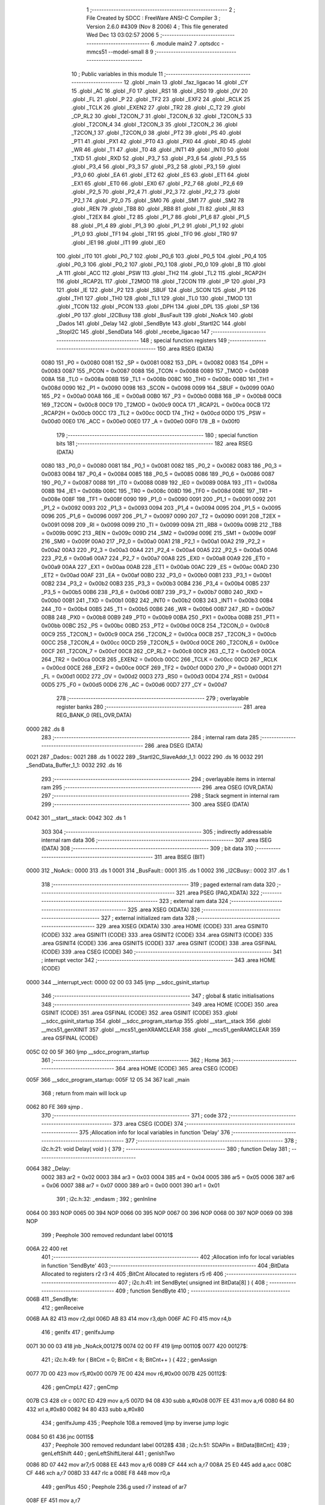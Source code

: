                               1 ;--------------------------------------------------------
                              2 ; File Created by SDCC : FreeWare ANSI-C Compiler
                              3 ; Version 2.6.0 #4309 (Nov  8 2006)
                              4 ; This file generated Wed Dec 13 03:02:57 2006
                              5 ;--------------------------------------------------------
                              6 	.module main2
                              7 	.optsdcc -mmcs51 --model-small
                              8 	
                              9 ;--------------------------------------------------------
                             10 ; Public variables in this module
                             11 ;--------------------------------------------------------
                             12 	.globl _main
                             13 	.globl _faz_ligacao
                             14 	.globl _CY
                             15 	.globl _AC
                             16 	.globl _F0
                             17 	.globl _RS1
                             18 	.globl _RS0
                             19 	.globl _OV
                             20 	.globl _FL
                             21 	.globl _P
                             22 	.globl _TF2
                             23 	.globl _EXF2
                             24 	.globl _RCLK
                             25 	.globl _TCLK
                             26 	.globl _EXEN2
                             27 	.globl _TR2
                             28 	.globl _C_T2
                             29 	.globl _CP_RL2
                             30 	.globl _T2CON_7
                             31 	.globl _T2CON_6
                             32 	.globl _T2CON_5
                             33 	.globl _T2CON_4
                             34 	.globl _T2CON_3
                             35 	.globl _T2CON_2
                             36 	.globl _T2CON_1
                             37 	.globl _T2CON_0
                             38 	.globl _PT2
                             39 	.globl _PS
                             40 	.globl _PT1
                             41 	.globl _PX1
                             42 	.globl _PT0
                             43 	.globl _PX0
                             44 	.globl _RD
                             45 	.globl _WR
                             46 	.globl _T1
                             47 	.globl _T0
                             48 	.globl _INT1
                             49 	.globl _INT0
                             50 	.globl _TXD
                             51 	.globl _RXD
                             52 	.globl _P3_7
                             53 	.globl _P3_6
                             54 	.globl _P3_5
                             55 	.globl _P3_4
                             56 	.globl _P3_3
                             57 	.globl _P3_2
                             58 	.globl _P3_1
                             59 	.globl _P3_0
                             60 	.globl _EA
                             61 	.globl _ET2
                             62 	.globl _ES
                             63 	.globl _ET1
                             64 	.globl _EX1
                             65 	.globl _ET0
                             66 	.globl _EX0
                             67 	.globl _P2_7
                             68 	.globl _P2_6
                             69 	.globl _P2_5
                             70 	.globl _P2_4
                             71 	.globl _P2_3
                             72 	.globl _P2_2
                             73 	.globl _P2_1
                             74 	.globl _P2_0
                             75 	.globl _SM0
                             76 	.globl _SM1
                             77 	.globl _SM2
                             78 	.globl _REN
                             79 	.globl _TB8
                             80 	.globl _RB8
                             81 	.globl _TI
                             82 	.globl _RI
                             83 	.globl _T2EX
                             84 	.globl _T2
                             85 	.globl _P1_7
                             86 	.globl _P1_6
                             87 	.globl _P1_5
                             88 	.globl _P1_4
                             89 	.globl _P1_3
                             90 	.globl _P1_2
                             91 	.globl _P1_1
                             92 	.globl _P1_0
                             93 	.globl _TF1
                             94 	.globl _TR1
                             95 	.globl _TF0
                             96 	.globl _TR0
                             97 	.globl _IE1
                             98 	.globl _IT1
                             99 	.globl _IE0
                            100 	.globl _IT0
                            101 	.globl _P0_7
                            102 	.globl _P0_6
                            103 	.globl _P0_5
                            104 	.globl _P0_4
                            105 	.globl _P0_3
                            106 	.globl _P0_2
                            107 	.globl _P0_1
                            108 	.globl _P0_0
                            109 	.globl _B
                            110 	.globl _A
                            111 	.globl _ACC
                            112 	.globl _PSW
                            113 	.globl _TH2
                            114 	.globl _TL2
                            115 	.globl _RCAP2H
                            116 	.globl _RCAP2L
                            117 	.globl _T2MOD
                            118 	.globl _T2CON
                            119 	.globl _IP
                            120 	.globl _P3
                            121 	.globl _IE
                            122 	.globl _P2
                            123 	.globl _SBUF
                            124 	.globl _SCON
                            125 	.globl _P1
                            126 	.globl _TH1
                            127 	.globl _TH0
                            128 	.globl _TL1
                            129 	.globl _TL0
                            130 	.globl _TMOD
                            131 	.globl _TCON
                            132 	.globl _PCON
                            133 	.globl _DPH
                            134 	.globl _DPL
                            135 	.globl _SP
                            136 	.globl _P0
                            137 	.globl _I2CBusy
                            138 	.globl _BusFault
                            139 	.globl _NoAck
                            140 	.globl _Dados
                            141 	.globl _Delay
                            142 	.globl _SendByte
                            143 	.globl _StartI2C
                            144 	.globl _StopI2C
                            145 	.globl _SendData
                            146 	.globl _recebe_ligacao
                            147 ;--------------------------------------------------------
                            148 ; special function registers
                            149 ;--------------------------------------------------------
                            150 	.area RSEG    (DATA)
                    0080    151 _P0	=	0x0080
                    0081    152 _SP	=	0x0081
                    0082    153 _DPL	=	0x0082
                    0083    154 _DPH	=	0x0083
                    0087    155 _PCON	=	0x0087
                    0088    156 _TCON	=	0x0088
                    0089    157 _TMOD	=	0x0089
                    008A    158 _TL0	=	0x008a
                    008B    159 _TL1	=	0x008b
                    008C    160 _TH0	=	0x008c
                    008D    161 _TH1	=	0x008d
                    0090    162 _P1	=	0x0090
                    0098    163 _SCON	=	0x0098
                    0099    164 _SBUF	=	0x0099
                    00A0    165 _P2	=	0x00a0
                    00A8    166 _IE	=	0x00a8
                    00B0    167 _P3	=	0x00b0
                    00B8    168 _IP	=	0x00b8
                    00C8    169 _T2CON	=	0x00c8
                    00C9    170 _T2MOD	=	0x00c9
                    00CA    171 _RCAP2L	=	0x00ca
                    00CB    172 _RCAP2H	=	0x00cb
                    00CC    173 _TL2	=	0x00cc
                    00CD    174 _TH2	=	0x00cd
                    00D0    175 _PSW	=	0x00d0
                    00E0    176 _ACC	=	0x00e0
                    00E0    177 _A	=	0x00e0
                    00F0    178 _B	=	0x00f0
                            179 ;--------------------------------------------------------
                            180 ; special function bits
                            181 ;--------------------------------------------------------
                            182 	.area RSEG    (DATA)
                    0080    183 _P0_0	=	0x0080
                    0081    184 _P0_1	=	0x0081
                    0082    185 _P0_2	=	0x0082
                    0083    186 _P0_3	=	0x0083
                    0084    187 _P0_4	=	0x0084
                    0085    188 _P0_5	=	0x0085
                    0086    189 _P0_6	=	0x0086
                    0087    190 _P0_7	=	0x0087
                    0088    191 _IT0	=	0x0088
                    0089    192 _IE0	=	0x0089
                    008A    193 _IT1	=	0x008a
                    008B    194 _IE1	=	0x008b
                    008C    195 _TR0	=	0x008c
                    008D    196 _TF0	=	0x008d
                    008E    197 _TR1	=	0x008e
                    008F    198 _TF1	=	0x008f
                    0090    199 _P1_0	=	0x0090
                    0091    200 _P1_1	=	0x0091
                    0092    201 _P1_2	=	0x0092
                    0093    202 _P1_3	=	0x0093
                    0094    203 _P1_4	=	0x0094
                    0095    204 _P1_5	=	0x0095
                    0096    205 _P1_6	=	0x0096
                    0097    206 _P1_7	=	0x0097
                    0090    207 _T2	=	0x0090
                    0091    208 _T2EX	=	0x0091
                    0098    209 _RI	=	0x0098
                    0099    210 _TI	=	0x0099
                    009A    211 _RB8	=	0x009a
                    009B    212 _TB8	=	0x009b
                    009C    213 _REN	=	0x009c
                    009D    214 _SM2	=	0x009d
                    009E    215 _SM1	=	0x009e
                    009F    216 _SM0	=	0x009f
                    00A0    217 _P2_0	=	0x00a0
                    00A1    218 _P2_1	=	0x00a1
                    00A2    219 _P2_2	=	0x00a2
                    00A3    220 _P2_3	=	0x00a3
                    00A4    221 _P2_4	=	0x00a4
                    00A5    222 _P2_5	=	0x00a5
                    00A6    223 _P2_6	=	0x00a6
                    00A7    224 _P2_7	=	0x00a7
                    00A8    225 _EX0	=	0x00a8
                    00A9    226 _ET0	=	0x00a9
                    00AA    227 _EX1	=	0x00aa
                    00AB    228 _ET1	=	0x00ab
                    00AC    229 _ES	=	0x00ac
                    00AD    230 _ET2	=	0x00ad
                    00AF    231 _EA	=	0x00af
                    00B0    232 _P3_0	=	0x00b0
                    00B1    233 _P3_1	=	0x00b1
                    00B2    234 _P3_2	=	0x00b2
                    00B3    235 _P3_3	=	0x00b3
                    00B4    236 _P3_4	=	0x00b4
                    00B5    237 _P3_5	=	0x00b5
                    00B6    238 _P3_6	=	0x00b6
                    00B7    239 _P3_7	=	0x00b7
                    00B0    240 _RXD	=	0x00b0
                    00B1    241 _TXD	=	0x00b1
                    00B2    242 _INT0	=	0x00b2
                    00B3    243 _INT1	=	0x00b3
                    00B4    244 _T0	=	0x00b4
                    00B5    245 _T1	=	0x00b5
                    00B6    246 _WR	=	0x00b6
                    00B7    247 _RD	=	0x00b7
                    00B8    248 _PX0	=	0x00b8
                    00B9    249 _PT0	=	0x00b9
                    00BA    250 _PX1	=	0x00ba
                    00BB    251 _PT1	=	0x00bb
                    00BC    252 _PS	=	0x00bc
                    00BD    253 _PT2	=	0x00bd
                    00C8    254 _T2CON_0	=	0x00c8
                    00C9    255 _T2CON_1	=	0x00c9
                    00CA    256 _T2CON_2	=	0x00ca
                    00CB    257 _T2CON_3	=	0x00cb
                    00CC    258 _T2CON_4	=	0x00cc
                    00CD    259 _T2CON_5	=	0x00cd
                    00CE    260 _T2CON_6	=	0x00ce
                    00CF    261 _T2CON_7	=	0x00cf
                    00C8    262 _CP_RL2	=	0x00c8
                    00C9    263 _C_T2	=	0x00c9
                    00CA    264 _TR2	=	0x00ca
                    00CB    265 _EXEN2	=	0x00cb
                    00CC    266 _TCLK	=	0x00cc
                    00CD    267 _RCLK	=	0x00cd
                    00CE    268 _EXF2	=	0x00ce
                    00CF    269 _TF2	=	0x00cf
                    00D0    270 _P	=	0x00d0
                    00D1    271 _FL	=	0x00d1
                    00D2    272 _OV	=	0x00d2
                    00D3    273 _RS0	=	0x00d3
                    00D4    274 _RS1	=	0x00d4
                    00D5    275 _F0	=	0x00d5
                    00D6    276 _AC	=	0x00d6
                    00D7    277 _CY	=	0x00d7
                            278 ;--------------------------------------------------------
                            279 ; overlayable register banks
                            280 ;--------------------------------------------------------
                            281 	.area REG_BANK_0	(REL,OVR,DATA)
   0000                     282 	.ds 8
                            283 ;--------------------------------------------------------
                            284 ; internal ram data
                            285 ;--------------------------------------------------------
                            286 	.area DSEG    (DATA)
   0021                     287 _Dados::
   0021                     288 	.ds 1
   0022                     289 _StartI2C_SlaveAddr_1_1:
   0022                     290 	.ds 16
   0032                     291 _SendData_Buffer_1_1:
   0032                     292 	.ds 16
                            293 ;--------------------------------------------------------
                            294 ; overlayable items in internal ram 
                            295 ;--------------------------------------------------------
                            296 	.area OSEG    (OVR,DATA)
                            297 ;--------------------------------------------------------
                            298 ; Stack segment in internal ram 
                            299 ;--------------------------------------------------------
                            300 	.area	SSEG	(DATA)
   0042                     301 __start__stack:
   0042                     302 	.ds	1
                            303 
                            304 ;--------------------------------------------------------
                            305 ; indirectly addressable internal ram data
                            306 ;--------------------------------------------------------
                            307 	.area ISEG    (DATA)
                            308 ;--------------------------------------------------------
                            309 ; bit data
                            310 ;--------------------------------------------------------
                            311 	.area BSEG    (BIT)
   0000                     312 _NoAck::
   0000                     313 	.ds 1
   0001                     314 _BusFault::
   0001                     315 	.ds 1
   0002                     316 _I2CBusy::
   0002                     317 	.ds 1
                            318 ;--------------------------------------------------------
                            319 ; paged external ram data
                            320 ;--------------------------------------------------------
                            321 	.area PSEG    (PAG,XDATA)
                            322 ;--------------------------------------------------------
                            323 ; external ram data
                            324 ;--------------------------------------------------------
                            325 	.area XSEG    (XDATA)
                            326 ;--------------------------------------------------------
                            327 ; external initialized ram data
                            328 ;--------------------------------------------------------
                            329 	.area XISEG   (XDATA)
                            330 	.area HOME    (CODE)
                            331 	.area GSINIT0 (CODE)
                            332 	.area GSINIT1 (CODE)
                            333 	.area GSINIT2 (CODE)
                            334 	.area GSINIT3 (CODE)
                            335 	.area GSINIT4 (CODE)
                            336 	.area GSINIT5 (CODE)
                            337 	.area GSINIT  (CODE)
                            338 	.area GSFINAL (CODE)
                            339 	.area CSEG    (CODE)
                            340 ;--------------------------------------------------------
                            341 ; interrupt vector 
                            342 ;--------------------------------------------------------
                            343 	.area HOME    (CODE)
   0000                     344 __interrupt_vect:
   0000 02 00 03            345 	ljmp	__sdcc_gsinit_startup
                            346 ;--------------------------------------------------------
                            347 ; global & static initialisations
                            348 ;--------------------------------------------------------
                            349 	.area HOME    (CODE)
                            350 	.area GSINIT  (CODE)
                            351 	.area GSFINAL (CODE)
                            352 	.area GSINIT  (CODE)
                            353 	.globl __sdcc_gsinit_startup
                            354 	.globl __sdcc_program_startup
                            355 	.globl __start__stack
                            356 	.globl __mcs51_genXINIT
                            357 	.globl __mcs51_genXRAMCLEAR
                            358 	.globl __mcs51_genRAMCLEAR
                            359 	.area GSFINAL (CODE)
   005C 02 00 5F            360 	ljmp	__sdcc_program_startup
                            361 ;--------------------------------------------------------
                            362 ; Home
                            363 ;--------------------------------------------------------
                            364 	.area HOME    (CODE)
                            365 	.area CSEG    (CODE)
   005F                     366 __sdcc_program_startup:
   005F 12 05 34            367 	lcall	_main
                            368 ;	return from main will lock up
   0062 80 FE               369 	sjmp .
                            370 ;--------------------------------------------------------
                            371 ; code
                            372 ;--------------------------------------------------------
                            373 	.area CSEG    (CODE)
                            374 ;------------------------------------------------------------
                            375 ;Allocation info for local variables in function 'Delay'
                            376 ;------------------------------------------------------------
                            377 ;------------------------------------------------------------
                            378 ;	i2c.h:21: void Delay( void ) {
                            379 ;	-----------------------------------------
                            380 ;	 function Delay
                            381 ;	-----------------------------------------
   0064                     382 _Delay:
                    0002    383 	ar2 = 0x02
                    0003    384 	ar3 = 0x03
                    0004    385 	ar4 = 0x04
                    0005    386 	ar5 = 0x05
                    0006    387 	ar6 = 0x06
                    0007    388 	ar7 = 0x07
                    0000    389 	ar0 = 0x00
                    0001    390 	ar1 = 0x01
                            391 ;	i2c.h:32: _endasm ;
                            392 ;	genInline
   0064 00                  393 	        NOP
   0065 00                  394 	        NOP
   0066 00                  395 	        NOP
   0067 00                  396 	        NOP
   0068 00                  397 	        NOP
   0069 00                  398 	        NOP
                            399 ;	Peephole 300	removed redundant label 00101$
   006A 22                  400 	ret
                            401 ;------------------------------------------------------------
                            402 ;Allocation info for local variables in function 'SendByte'
                            403 ;------------------------------------------------------------
                            404 ;BitData                   Allocated to registers r2 r3 r4 
                            405 ;BitCnt                    Allocated to registers r5 r6 
                            406 ;------------------------------------------------------------
                            407 ;	i2c.h:41: int SendByte( unsigned int BitData[8] ) {
                            408 ;	-----------------------------------------
                            409 ;	 function SendByte
                            410 ;	-----------------------------------------
   006B                     411 _SendByte:
                            412 ;	genReceive
   006B AA 82               413 	mov	r2,dpl
   006D AB 83               414 	mov	r3,dph
   006F AC F0               415 	mov	r4,b
                            416 ;	genIfx
                            417 ;	genIfxJump
   0071 30 00 03            418 	jnb	_NoAck,00127$
   0074 02 00 FF            419 	ljmp	00110$
   0077                     420 00127$:
                            421 ;	i2c.h:49: for ( BitCnt = 0; BitCnt < 8; BitCnt++ ) {
                            422 ;	genAssign
   0077 7D 00               423 	mov	r5,#0x00
   0079 7E 00               424 	mov	r6,#0x00
   007B                     425 00112$:
                            426 ;	genCmpLt
                            427 ;	genCmp
   007B C3                  428 	clr	c
   007C ED                  429 	mov	a,r5
   007D 94 08               430 	subb	a,#0x08
   007F EE                  431 	mov	a,r6
   0080 64 80               432 	xrl	a,#0x80
   0082 94 80               433 	subb	a,#0x80
                            434 ;	genIfxJump
                            435 ;	Peephole 108.a	removed ljmp by inverse jump logic
   0084 50 61               436 	jnc	00115$
                            437 ;	Peephole 300	removed redundant label 00128$
                            438 ;	i2c.h:51: SDAPin = BitData[BitCnt];
                            439 ;	genLeftShift
                            440 ;	genLeftShiftLiteral
                            441 ;	genlshTwo
   0086 8D 07               442 	mov	ar7,r5
   0088 EE                  443 	mov	a,r6
   0089 CF                  444 	xch	a,r7
   008A 25 E0               445 	add	a,acc
   008C CF                  446 	xch	a,r7
   008D 33                  447 	rlc	a
   008E F8                  448 	mov	r0,a
                            449 ;	genPlus
                            450 ;	Peephole 236.g	used r7 instead of ar7
   008F EF                  451 	mov	a,r7
                            452 ;	Peephole 236.a	used r2 instead of ar2
   0090 2A                  453 	add	a,r2
   0091 FF                  454 	mov	r7,a
                            455 ;	Peephole 236.g	used r0 instead of ar0
   0092 E8                  456 	mov	a,r0
                            457 ;	Peephole 236.b	used r3 instead of ar3
   0093 3B                  458 	addc	a,r3
   0094 F8                  459 	mov	r0,a
   0095 8C 01               460 	mov	ar1,r4
                            461 ;	genPointerGet
                            462 ;	genGenPointerGet
   0097 8F 82               463 	mov	dpl,r7
   0099 88 83               464 	mov	dph,r0
   009B 89 F0               465 	mov	b,r1
   009D 12 05 5E            466 	lcall	__gptrget
   00A0 FF                  467 	mov	r7,a
   00A1 A3                  468 	inc	dptr
   00A2 12 05 5E            469 	lcall	__gptrget
                            470 ;	genCast
   00A5 F8                  471 	mov	r0,a
                            472 ;	Peephole 135	removed redundant mov
   00A6 4F                  473 	orl	a,r7
   00A7 24 FF               474 	add	a,#0xff
   00A9 92 87               475 	mov	_P0_7,c
                            476 ;	i2c.h:52: SCLPin = 1; /* Seta o clock do barramento */
                            477 ;	genAssign
   00AB D2 86               478 	setb	_P0_6
                            479 ;	i2c.h:53: while ( SCLPin != 1 ); /* Espera SCLPin ficar alto */
   00AD                     480 00101$:
                            481 ;	genIfx
                            482 ;	genIfxJump
                            483 ;	Peephole 108.d	removed ljmp by inverse jump logic
   00AD 30 86 FD            484 	jnb	_P0_6,00101$
                            485 ;	Peephole 300	removed redundant label 00129$
                            486 ;	i2c.h:54: Delay();
                            487 ;	genCall
   00B0 C0 02               488 	push	ar2
   00B2 C0 03               489 	push	ar3
   00B4 C0 04               490 	push	ar4
   00B6 C0 05               491 	push	ar5
   00B8 C0 06               492 	push	ar6
   00BA 12 00 64            493 	lcall	_Delay
   00BD D0 06               494 	pop	ar6
   00BF D0 05               495 	pop	ar5
   00C1 D0 04               496 	pop	ar4
   00C3 D0 03               497 	pop	ar3
   00C5 D0 02               498 	pop	ar2
                            499 ;	i2c.h:55: SCLPin = 0; /* Reseta o clock do barramento */
                            500 ;	genAssign
   00C7 C2 86               501 	clr	_P0_6
                            502 ;	i2c.h:56: Delay();
                            503 ;	genCall
   00C9 C0 02               504 	push	ar2
   00CB C0 03               505 	push	ar3
   00CD C0 04               506 	push	ar4
   00CF C0 05               507 	push	ar5
   00D1 C0 06               508 	push	ar6
   00D3 12 00 64            509 	lcall	_Delay
   00D6 D0 06               510 	pop	ar6
   00D8 D0 05               511 	pop	ar5
   00DA D0 04               512 	pop	ar4
   00DC D0 03               513 	pop	ar3
   00DE D0 02               514 	pop	ar2
                            515 ;	i2c.h:49: for ( BitCnt = 0; BitCnt < 8; BitCnt++ ) {
                            516 ;	genPlus
                            517 ;     genPlusIncr
   00E0 0D                  518 	inc	r5
                            519 ;	Peephole 112.b	changed ljmp to sjmp
                            520 ;	Peephole 243	avoided branch to sjmp
   00E1 BD 00 97            521 	cjne	r5,#0x00,00112$
   00E4 0E                  522 	inc	r6
                            523 ;	Peephole 300	removed redundant label 00130$
   00E5 80 94               524 	sjmp	00112$
   00E7                     525 00115$:
                            526 ;	i2c.h:62: SDAPin = 1;
                            527 ;	genAssign
   00E7 D2 87               528 	setb	_P0_7
                            529 ;	i2c.h:64: SCLPin = 1; /* Seta o clock do barramento */		
                            530 ;	genAssign
   00E9 D2 86               531 	setb	_P0_6
                            532 ;	i2c.h:65: while ( SCLPin != 1 ); /* Espera SCLPin ficar alto */
   00EB                     533 00104$:
                            534 ;	genIfx
                            535 ;	genIfxJump
                            536 ;	Peephole 108.d	removed ljmp by inverse jump logic
   00EB 30 86 FD            537 	jnb	_P0_6,00104$
                            538 ;	Peephole 300	removed redundant label 00131$
                            539 ;	i2c.h:67: Delay();
                            540 ;	genCall
   00EE 12 00 64            541 	lcall	_Delay
                            542 ;	genIfx
                            543 ;	genIfxJump
                            544 ;	Peephole 108.d	removed ljmp by inverse jump logic
   00F1 30 87 02            545 	jnb	_P0_7,00108$
                            546 ;	Peephole 300	removed redundant label 00132$
                            547 ;	i2c.h:71: NoAck = 1;
                            548 ;	genAssign
   00F4 D2 00               549 	setb	_NoAck
   00F6                     550 00108$:
                            551 ;	i2c.h:74: SCLPin = 0; 
                            552 ;	genAssign
   00F6 C2 86               553 	clr	_P0_6
                            554 ;	i2c.h:75: Delay();
                            555 ;	genCall
   00F8 12 00 64            556 	lcall	_Delay
                            557 ;	i2c.h:77: return 0; /* Caso a transmissao tenha ocorrido corretamente */
                            558 ;	genRet
                            559 ;	Peephole 182.b	used 16 bit load of dptr
   00FB 90 00 00            560 	mov	dptr,#0x0000
                            561 ;	Peephole 112.b	changed ljmp to sjmp
                            562 ;	Peephole 251.b	replaced sjmp to ret with ret
   00FE 22                  563 	ret
   00FF                     564 00110$:
                            565 ;	i2c.h:80: StopI2C();
                            566 ;	genCall
   00FF 12 01 58            567 	lcall	_StopI2C
                            568 ;	i2c.h:81: return 1; /* Caso a transmissao tenha falhado */
                            569 ;	genRet
                            570 ;	Peephole 182.b	used 16 bit load of dptr
   0102 90 00 01            571 	mov	dptr,#0x0001
                            572 ;	Peephole 300	removed redundant label 00116$
   0105 22                  573 	ret
                            574 ;------------------------------------------------------------
                            575 ;Allocation info for local variables in function 'StartI2C'
                            576 ;------------------------------------------------------------
                            577 ;SlaveAddr                 Allocated with name '_StartI2C_SlaveAddr_1_1'
                            578 ;------------------------------------------------------------
                            579 ;	i2c.h:88: void StartI2C( void ) {
                            580 ;	-----------------------------------------
                            581 ;	 function StartI2C
                            582 ;	-----------------------------------------
   0106                     583 _StartI2C:
                            584 ;	i2c.h:90: unsigned int SlaveAddr[8] = { 0, 1, 0, 0, 1, 0, 0, 0 }; 
                            585 ;	genPointerSet
                            586 ;	genNearPointerSet
                            587 ;	genDataPointerSet
   0106 75 22 00            588 	mov	_StartI2C_SlaveAddr_1_1,#0x00
   0109 75 23 00            589 	mov	(_StartI2C_SlaveAddr_1_1 + 1),#0x00
                            590 ;	genPointerSet
                            591 ;	genNearPointerSet
                            592 ;	genDataPointerSet
   010C 75 24 01            593 	mov	(_StartI2C_SlaveAddr_1_1 + 0x0002),#0x01
   010F 75 25 00            594 	mov	((_StartI2C_SlaveAddr_1_1 + 0x0002) + 1),#0x00
                            595 ;	genPointerSet
                            596 ;	genNearPointerSet
                            597 ;	genDataPointerSet
   0112 75 26 00            598 	mov	(_StartI2C_SlaveAddr_1_1 + 0x0004),#0x00
   0115 75 27 00            599 	mov	((_StartI2C_SlaveAddr_1_1 + 0x0004) + 1),#0x00
                            600 ;	genPointerSet
                            601 ;	genNearPointerSet
                            602 ;	genDataPointerSet
   0118 75 28 00            603 	mov	(_StartI2C_SlaveAddr_1_1 + 0x0006),#0x00
   011B 75 29 00            604 	mov	((_StartI2C_SlaveAddr_1_1 + 0x0006) + 1),#0x00
                            605 ;	genPointerSet
                            606 ;	genNearPointerSet
                            607 ;	genDataPointerSet
   011E 75 2A 01            608 	mov	(_StartI2C_SlaveAddr_1_1 + 0x0008),#0x01
   0121 75 2B 00            609 	mov	((_StartI2C_SlaveAddr_1_1 + 0x0008) + 1),#0x00
                            610 ;	genPointerSet
                            611 ;	genNearPointerSet
                            612 ;	genDataPointerSet
   0124 75 2C 00            613 	mov	(_StartI2C_SlaveAddr_1_1 + 0x000a),#0x00
   0127 75 2D 00            614 	mov	((_StartI2C_SlaveAddr_1_1 + 0x000a) + 1),#0x00
                            615 ;	genPointerSet
                            616 ;	genNearPointerSet
                            617 ;	genDataPointerSet
   012A 75 2E 00            618 	mov	(_StartI2C_SlaveAddr_1_1 + 0x000c),#0x00
   012D 75 2F 00            619 	mov	((_StartI2C_SlaveAddr_1_1 + 0x000c) + 1),#0x00
                            620 ;	genPointerSet
                            621 ;	genNearPointerSet
                            622 ;	genDataPointerSet
   0130 75 30 00            623 	mov	(_StartI2C_SlaveAddr_1_1 + 0x000e),#0x00
   0133 75 31 00            624 	mov	((_StartI2C_SlaveAddr_1_1 + 0x000e) + 1),#0x00
                            625 ;	i2c.h:92: I2CBusy = 1; /* Indica que uma transmissao sera feita */
                            626 ;	genAssign
   0136 D2 02               627 	setb	_I2CBusy
                            628 ;	i2c.h:93: NoAck = 0; /* Apaga as flags de erro */
                            629 ;	genAssign
   0138 C2 00               630 	clr	_NoAck
                            631 ;	i2c.h:94: BusFault = 0; 
                            632 ;	genAssign
   013A C2 01               633 	clr	_BusFault
                            634 ;	genIfx
                            635 ;	genIfxJump
                            636 ;	Peephole 108.d	removed ljmp by inverse jump logic
   013C 30 86 16            637 	jnb	_P0_6,00102$
                            638 ;	Peephole 300	removed redundant label 00109$
                            639 ;	genIfx
                            640 ;	genIfxJump
                            641 ;	Peephole 108.d	removed ljmp by inverse jump logic
                            642 ;	i2c.h:98: SDAPin = 0; /* Inicia o I2C Start */
                            643 ;	genAssign
                            644 ;	Peephole 250.a	using atomic test and clear
   013F 10 87 02            645 	jbc	_P0_7,00110$
   0142 80 11               646 	sjmp	00102$
   0144                     647 00110$:
                            648 ;	i2c.h:99: Delay();
                            649 ;	genCall
   0144 12 00 64            650 	lcall	_Delay
                            651 ;	i2c.h:100: SCLPin = 0;
                            652 ;	genAssign
   0147 C2 86               653 	clr	_P0_6
                            654 ;	i2c.h:101: Delay(); /* Termina o I2C Start */
                            655 ;	genCall
   0149 12 00 64            656 	lcall	_Delay
                            657 ;	i2c.h:102: SendByte( SlaveAddr ); /* Envia o endereco do Slave */
                            658 ;	genCall
                            659 ;	Peephole 182.a	used 16 bit load of DPTR
   014C 90 00 22            660 	mov	dptr,#_StartI2C_SlaveAddr_1_1
   014F 75 F0 40            661 	mov	b,#0x40
                            662 ;	Peephole 112.b	changed ljmp to sjmp
                            663 ;	Peephole 251.b	replaced sjmp to ret with ret
                            664 ;	Peephole 253.a	replaced lcall/ret with ljmp
   0152 02 00 6B            665 	ljmp	_SendByte
   0155                     666 00102$:
                            667 ;	i2c.h:107: BusFault = 1;
                            668 ;	genAssign
   0155 D2 01               669 	setb	_BusFault
                            670 ;	Peephole 300	removed redundant label 00105$
   0157 22                  671 	ret
                            672 ;------------------------------------------------------------
                            673 ;Allocation info for local variables in function 'StopI2C'
                            674 ;------------------------------------------------------------
                            675 ;------------------------------------------------------------
                            676 ;	i2c.h:114: void StopI2C( void ) {
                            677 ;	-----------------------------------------
                            678 ;	 function StopI2C
                            679 ;	-----------------------------------------
   0158                     680 _StopI2C:
                            681 ;	i2c.h:116: SDAPin = 0; /* Prepara o barramento pra receber o Stop */
                            682 ;	genAssign
   0158 C2 87               683 	clr	_P0_7
                            684 ;	i2c.h:117: SCLPin = 1; /* Seta o clock para o Stop  */
                            685 ;	genAssign
   015A D2 86               686 	setb	_P0_6
                            687 ;	i2c.h:118: while ( SCLPin != 1 ); /* Espera SCLPin ficar alto */
   015C                     688 00101$:
                            689 ;	genIfx
                            690 ;	genIfxJump
                            691 ;	Peephole 108.d	removed ljmp by inverse jump logic
   015C 30 86 FD            692 	jnb	_P0_6,00101$
                            693 ;	Peephole 300	removed redundant label 00108$
                            694 ;	i2c.h:119: Delay();
                            695 ;	genCall
   015F 12 00 64            696 	lcall	_Delay
                            697 ;	i2c.h:120: SDAPin = 1; /* Envia o Stop */
                            698 ;	genAssign
   0162 D2 87               699 	setb	_P0_7
                            700 ;	i2c.h:121: Delay();
                            701 ;	genCall
   0164 12 00 64            702 	lcall	_Delay
                            703 ;	i2c.h:122: I2CBusy = 0; /* Reseta o Flag de barramento ocupado*/
                            704 ;	genAssign
   0167 C2 02               705 	clr	_I2CBusy
                            706 ;	Peephole 300	removed redundant label 00104$
   0169 22                  707 	ret
                            708 ;------------------------------------------------------------
                            709 ;Allocation info for local variables in function 'SendData'
                            710 ;------------------------------------------------------------
                            711 ;Tom                       Allocated to registers r2 r3 
                            712 ;Buffer                    Allocated with name '_SendData_Buffer_1_1'
                            713 ;DelayCnt                  Allocated to registers r2 r3 
                            714 ;------------------------------------------------------------
                            715 ;	i2c.h:129: void SendData ( int Tom ) {
                            716 ;	-----------------------------------------
                            717 ;	 function SendData
                            718 ;	-----------------------------------------
   016A                     719 _SendData:
                            720 ;	genReceive
   016A AA 82               721 	mov	r2,dpl
   016C AB 83               722 	mov	r3,dph
                            723 ;	i2c.h:134: StartI2C();
                            724 ;	genCall
   016E C0 02               725 	push	ar2
   0170 C0 03               726 	push	ar3
   0172 12 01 06            727 	lcall	_StartI2C
   0175 D0 03               728 	pop	ar3
   0177 D0 02               729 	pop	ar2
                            730 ;	i2c.h:138: Buffer[0] = 0;
                            731 ;	genPointerSet
                            732 ;	genNearPointerSet
                            733 ;	genDataPointerSet
   0179 75 32 00            734 	mov	_SendData_Buffer_1_1,#0x00
   017C 75 33 00            735 	mov	(_SendData_Buffer_1_1 + 1),#0x00
                            736 ;	i2c.h:139: Buffer[1] = 0;
                            737 ;	genPointerSet
                            738 ;	genNearPointerSet
                            739 ;	genDataPointerSet
   017F 75 34 00            740 	mov	(_SendData_Buffer_1_1 + 0x0002),#0x00
   0182 75 35 00            741 	mov	((_SendData_Buffer_1_1 + 0x0002) + 1),#0x00
                            742 ;	i2c.h:140: Buffer[2] = 0;
                            743 ;	genPointerSet
                            744 ;	genNearPointerSet
                            745 ;	genDataPointerSet
   0185 75 36 00            746 	mov	(_SendData_Buffer_1_1 + 0x0004),#0x00
   0188 75 37 00            747 	mov	((_SendData_Buffer_1_1 + 0x0004) + 1),#0x00
                            748 ;	i2c.h:141: Buffer[3] = 1;
                            749 ;	genPointerSet
                            750 ;	genNearPointerSet
                            751 ;	genDataPointerSet
   018B 75 38 01            752 	mov	(_SendData_Buffer_1_1 + 0x0006),#0x01
   018E 75 39 00            753 	mov	((_SendData_Buffer_1_1 + 0x0006) + 1),#0x00
                            754 ;	i2c.h:143: switch( Tom ) {
                            755 ;	genCmpLt
                            756 ;	genCmp
   0191 EB                  757 	mov	a,r3
                            758 ;	genIfxJump
   0192 30 E7 03            759 	jnb	acc.7,00122$
   0195 02 02 D6            760 	ljmp	00111$
   0198                     761 00122$:
                            762 ;	genCmpGt
                            763 ;	genCmp
   0198 C3                  764 	clr	c
   0199 74 09               765 	mov	a,#0x09
   019B 9A                  766 	subb	a,r2
                            767 ;	Peephole 159	avoided xrl during execution
   019C 74 80               768 	mov	a,#(0x00 ^ 0x80)
   019E 8B F0               769 	mov	b,r3
   01A0 63 F0 80            770 	xrl	b,#0x80
   01A3 95 F0               771 	subb	a,b
                            772 ;	genIfxJump
   01A5 50 03               773 	jnc	00123$
   01A7 02 02 D6            774 	ljmp	00111$
   01AA                     775 00123$:
                            776 ;	genJumpTab
   01AA EA                  777 	mov	a,r2
                            778 ;	Peephole 254	optimized left shift
   01AB 2A                  779 	add	a,r2
   01AC 2A                  780 	add	a,r2
   01AD 90 01 B1            781 	mov	dptr,#00124$
   01B0 73                  782 	jmp	@a+dptr
   01B1                     783 00124$:
   01B1 02 01 CF            784 	ljmp	00101$
   01B4 02 01 EA            785 	ljmp	00102$
   01B7 02 02 05            786 	ljmp	00103$
   01BA 02 02 20            787 	ljmp	00104$
   01BD 02 02 3B            788 	ljmp	00105$
   01C0 02 02 56            789 	ljmp	00106$
   01C3 02 02 70            790 	ljmp	00107$
   01C6 02 02 8A            791 	ljmp	00108$
   01C9 02 02 A4            792 	ljmp	00109$
   01CC 02 02 BE            793 	ljmp	00110$
                            794 ;	i2c.h:144: case 0: Buffer[4] = 0; Buffer[5] = 0; Buffer[6] = 0; Buffer[7] = 0; break;
   01CF                     795 00101$:
                            796 ;	genPointerSet
                            797 ;	genNearPointerSet
                            798 ;	genDataPointerSet
   01CF 75 3A 00            799 	mov	(_SendData_Buffer_1_1 + 0x0008),#0x00
   01D2 75 3B 00            800 	mov	((_SendData_Buffer_1_1 + 0x0008) + 1),#0x00
                            801 ;	genPointerSet
                            802 ;	genNearPointerSet
                            803 ;	genDataPointerSet
   01D5 75 3C 00            804 	mov	(_SendData_Buffer_1_1 + 0x000a),#0x00
   01D8 75 3D 00            805 	mov	((_SendData_Buffer_1_1 + 0x000a) + 1),#0x00
                            806 ;	genPointerSet
                            807 ;	genNearPointerSet
                            808 ;	genDataPointerSet
   01DB 75 3E 00            809 	mov	(_SendData_Buffer_1_1 + 0x000c),#0x00
   01DE 75 3F 00            810 	mov	((_SendData_Buffer_1_1 + 0x000c) + 1),#0x00
                            811 ;	genPointerSet
                            812 ;	genNearPointerSet
                            813 ;	genDataPointerSet
   01E1 75 40 00            814 	mov	(_SendData_Buffer_1_1 + 0x000e),#0x00
   01E4 75 41 00            815 	mov	((_SendData_Buffer_1_1 + 0x000e) + 1),#0x00
   01E7 02 02 D6            816 	ljmp	00111$
                            817 ;	i2c.h:145: case 1: Buffer[4] = 0; Buffer[5] = 0; Buffer[6] = 0; Buffer[7] = 1; break;
   01EA                     818 00102$:
                            819 ;	genPointerSet
                            820 ;	genNearPointerSet
                            821 ;	genDataPointerSet
   01EA 75 3A 00            822 	mov	(_SendData_Buffer_1_1 + 0x0008),#0x00
   01ED 75 3B 00            823 	mov	((_SendData_Buffer_1_1 + 0x0008) + 1),#0x00
                            824 ;	genPointerSet
                            825 ;	genNearPointerSet
                            826 ;	genDataPointerSet
   01F0 75 3C 00            827 	mov	(_SendData_Buffer_1_1 + 0x000a),#0x00
   01F3 75 3D 00            828 	mov	((_SendData_Buffer_1_1 + 0x000a) + 1),#0x00
                            829 ;	genPointerSet
                            830 ;	genNearPointerSet
                            831 ;	genDataPointerSet
   01F6 75 3E 00            832 	mov	(_SendData_Buffer_1_1 + 0x000c),#0x00
   01F9 75 3F 00            833 	mov	((_SendData_Buffer_1_1 + 0x000c) + 1),#0x00
                            834 ;	genPointerSet
                            835 ;	genNearPointerSet
                            836 ;	genDataPointerSet
   01FC 75 40 01            837 	mov	(_SendData_Buffer_1_1 + 0x000e),#0x01
   01FF 75 41 00            838 	mov	((_SendData_Buffer_1_1 + 0x000e) + 1),#0x00
   0202 02 02 D6            839 	ljmp	00111$
                            840 ;	i2c.h:146: case 2: Buffer[4] = 0; Buffer[5] = 0; Buffer[6] = 1; Buffer[7] = 0; break;
   0205                     841 00103$:
                            842 ;	genPointerSet
                            843 ;	genNearPointerSet
                            844 ;	genDataPointerSet
   0205 75 3A 00            845 	mov	(_SendData_Buffer_1_1 + 0x0008),#0x00
   0208 75 3B 00            846 	mov	((_SendData_Buffer_1_1 + 0x0008) + 1),#0x00
                            847 ;	genPointerSet
                            848 ;	genNearPointerSet
                            849 ;	genDataPointerSet
   020B 75 3C 00            850 	mov	(_SendData_Buffer_1_1 + 0x000a),#0x00
   020E 75 3D 00            851 	mov	((_SendData_Buffer_1_1 + 0x000a) + 1),#0x00
                            852 ;	genPointerSet
                            853 ;	genNearPointerSet
                            854 ;	genDataPointerSet
   0211 75 3E 01            855 	mov	(_SendData_Buffer_1_1 + 0x000c),#0x01
   0214 75 3F 00            856 	mov	((_SendData_Buffer_1_1 + 0x000c) + 1),#0x00
                            857 ;	genPointerSet
                            858 ;	genNearPointerSet
                            859 ;	genDataPointerSet
   0217 75 40 00            860 	mov	(_SendData_Buffer_1_1 + 0x000e),#0x00
   021A 75 41 00            861 	mov	((_SendData_Buffer_1_1 + 0x000e) + 1),#0x00
   021D 02 02 D6            862 	ljmp	00111$
                            863 ;	i2c.h:147: case 3: Buffer[4] = 0; Buffer[5] = 0; Buffer[6] = 1; Buffer[7] = 1; break;
   0220                     864 00104$:
                            865 ;	genPointerSet
                            866 ;	genNearPointerSet
                            867 ;	genDataPointerSet
   0220 75 3A 00            868 	mov	(_SendData_Buffer_1_1 + 0x0008),#0x00
   0223 75 3B 00            869 	mov	((_SendData_Buffer_1_1 + 0x0008) + 1),#0x00
                            870 ;	genPointerSet
                            871 ;	genNearPointerSet
                            872 ;	genDataPointerSet
   0226 75 3C 00            873 	mov	(_SendData_Buffer_1_1 + 0x000a),#0x00
   0229 75 3D 00            874 	mov	((_SendData_Buffer_1_1 + 0x000a) + 1),#0x00
                            875 ;	genPointerSet
                            876 ;	genNearPointerSet
                            877 ;	genDataPointerSet
   022C 75 3E 01            878 	mov	(_SendData_Buffer_1_1 + 0x000c),#0x01
   022F 75 3F 00            879 	mov	((_SendData_Buffer_1_1 + 0x000c) + 1),#0x00
                            880 ;	genPointerSet
                            881 ;	genNearPointerSet
                            882 ;	genDataPointerSet
   0232 75 40 01            883 	mov	(_SendData_Buffer_1_1 + 0x000e),#0x01
   0235 75 41 00            884 	mov	((_SendData_Buffer_1_1 + 0x000e) + 1),#0x00
   0238 02 02 D6            885 	ljmp	00111$
                            886 ;	i2c.h:148: case 4: Buffer[4] = 0; Buffer[5] = 1; Buffer[6] = 0; Buffer[7] = 0; break;
   023B                     887 00105$:
                            888 ;	genPointerSet
                            889 ;	genNearPointerSet
                            890 ;	genDataPointerSet
   023B 75 3A 00            891 	mov	(_SendData_Buffer_1_1 + 0x0008),#0x00
   023E 75 3B 00            892 	mov	((_SendData_Buffer_1_1 + 0x0008) + 1),#0x00
                            893 ;	genPointerSet
                            894 ;	genNearPointerSet
                            895 ;	genDataPointerSet
   0241 75 3C 01            896 	mov	(_SendData_Buffer_1_1 + 0x000a),#0x01
   0244 75 3D 00            897 	mov	((_SendData_Buffer_1_1 + 0x000a) + 1),#0x00
                            898 ;	genPointerSet
                            899 ;	genNearPointerSet
                            900 ;	genDataPointerSet
   0247 75 3E 00            901 	mov	(_SendData_Buffer_1_1 + 0x000c),#0x00
   024A 75 3F 00            902 	mov	((_SendData_Buffer_1_1 + 0x000c) + 1),#0x00
                            903 ;	genPointerSet
                            904 ;	genNearPointerSet
                            905 ;	genDataPointerSet
   024D 75 40 00            906 	mov	(_SendData_Buffer_1_1 + 0x000e),#0x00
   0250 75 41 00            907 	mov	((_SendData_Buffer_1_1 + 0x000e) + 1),#0x00
   0253 02 02 D6            908 	ljmp	00111$
                            909 ;	i2c.h:149: case 5: Buffer[4] = 0; Buffer[5] = 1; Buffer[6] = 0; Buffer[7] = 1; break;
   0256                     910 00106$:
                            911 ;	genPointerSet
                            912 ;	genNearPointerSet
                            913 ;	genDataPointerSet
   0256 75 3A 00            914 	mov	(_SendData_Buffer_1_1 + 0x0008),#0x00
   0259 75 3B 00            915 	mov	((_SendData_Buffer_1_1 + 0x0008) + 1),#0x00
                            916 ;	genPointerSet
                            917 ;	genNearPointerSet
                            918 ;	genDataPointerSet
   025C 75 3C 01            919 	mov	(_SendData_Buffer_1_1 + 0x000a),#0x01
   025F 75 3D 00            920 	mov	((_SendData_Buffer_1_1 + 0x000a) + 1),#0x00
                            921 ;	genPointerSet
                            922 ;	genNearPointerSet
                            923 ;	genDataPointerSet
   0262 75 3E 00            924 	mov	(_SendData_Buffer_1_1 + 0x000c),#0x00
   0265 75 3F 00            925 	mov	((_SendData_Buffer_1_1 + 0x000c) + 1),#0x00
                            926 ;	genPointerSet
                            927 ;	genNearPointerSet
                            928 ;	genDataPointerSet
   0268 75 40 01            929 	mov	(_SendData_Buffer_1_1 + 0x000e),#0x01
   026B 75 41 00            930 	mov	((_SendData_Buffer_1_1 + 0x000e) + 1),#0x00
                            931 ;	i2c.h:150: case 6: Buffer[4] = 0; Buffer[5] = 1; Buffer[6] = 1; Buffer[7] = 0; break;
                            932 ;	Peephole 112.b	changed ljmp to sjmp
   026E 80 66               933 	sjmp	00111$
   0270                     934 00107$:
                            935 ;	genPointerSet
                            936 ;	genNearPointerSet
                            937 ;	genDataPointerSet
   0270 75 3A 00            938 	mov	(_SendData_Buffer_1_1 + 0x0008),#0x00
   0273 75 3B 00            939 	mov	((_SendData_Buffer_1_1 + 0x0008) + 1),#0x00
                            940 ;	genPointerSet
                            941 ;	genNearPointerSet
                            942 ;	genDataPointerSet
   0276 75 3C 01            943 	mov	(_SendData_Buffer_1_1 + 0x000a),#0x01
   0279 75 3D 00            944 	mov	((_SendData_Buffer_1_1 + 0x000a) + 1),#0x00
                            945 ;	genPointerSet
                            946 ;	genNearPointerSet
                            947 ;	genDataPointerSet
   027C 75 3E 01            948 	mov	(_SendData_Buffer_1_1 + 0x000c),#0x01
   027F 75 3F 00            949 	mov	((_SendData_Buffer_1_1 + 0x000c) + 1),#0x00
                            950 ;	genPointerSet
                            951 ;	genNearPointerSet
                            952 ;	genDataPointerSet
   0282 75 40 00            953 	mov	(_SendData_Buffer_1_1 + 0x000e),#0x00
   0285 75 41 00            954 	mov	((_SendData_Buffer_1_1 + 0x000e) + 1),#0x00
                            955 ;	i2c.h:151: case 7: Buffer[4] = 0; Buffer[5] = 1; Buffer[6] = 1; Buffer[7] = 1; break;
                            956 ;	Peephole 112.b	changed ljmp to sjmp
   0288 80 4C               957 	sjmp	00111$
   028A                     958 00108$:
                            959 ;	genPointerSet
                            960 ;	genNearPointerSet
                            961 ;	genDataPointerSet
   028A 75 3A 00            962 	mov	(_SendData_Buffer_1_1 + 0x0008),#0x00
   028D 75 3B 00            963 	mov	((_SendData_Buffer_1_1 + 0x0008) + 1),#0x00
                            964 ;	genPointerSet
                            965 ;	genNearPointerSet
                            966 ;	genDataPointerSet
   0290 75 3C 01            967 	mov	(_SendData_Buffer_1_1 + 0x000a),#0x01
   0293 75 3D 00            968 	mov	((_SendData_Buffer_1_1 + 0x000a) + 1),#0x00
                            969 ;	genPointerSet
                            970 ;	genNearPointerSet
                            971 ;	genDataPointerSet
   0296 75 3E 01            972 	mov	(_SendData_Buffer_1_1 + 0x000c),#0x01
   0299 75 3F 00            973 	mov	((_SendData_Buffer_1_1 + 0x000c) + 1),#0x00
                            974 ;	genPointerSet
                            975 ;	genNearPointerSet
                            976 ;	genDataPointerSet
   029C 75 40 01            977 	mov	(_SendData_Buffer_1_1 + 0x000e),#0x01
   029F 75 41 00            978 	mov	((_SendData_Buffer_1_1 + 0x000e) + 1),#0x00
                            979 ;	i2c.h:152: case 8: Buffer[4] = 1; Buffer[5] = 0; Buffer[6] = 0; Buffer[7] = 0; break;
                            980 ;	Peephole 112.b	changed ljmp to sjmp
   02A2 80 32               981 	sjmp	00111$
   02A4                     982 00109$:
                            983 ;	genPointerSet
                            984 ;	genNearPointerSet
                            985 ;	genDataPointerSet
   02A4 75 3A 01            986 	mov	(_SendData_Buffer_1_1 + 0x0008),#0x01
   02A7 75 3B 00            987 	mov	((_SendData_Buffer_1_1 + 0x0008) + 1),#0x00
                            988 ;	genPointerSet
                            989 ;	genNearPointerSet
                            990 ;	genDataPointerSet
   02AA 75 3C 00            991 	mov	(_SendData_Buffer_1_1 + 0x000a),#0x00
   02AD 75 3D 00            992 	mov	((_SendData_Buffer_1_1 + 0x000a) + 1),#0x00
                            993 ;	genPointerSet
                            994 ;	genNearPointerSet
                            995 ;	genDataPointerSet
   02B0 75 3E 00            996 	mov	(_SendData_Buffer_1_1 + 0x000c),#0x00
   02B3 75 3F 00            997 	mov	((_SendData_Buffer_1_1 + 0x000c) + 1),#0x00
                            998 ;	genPointerSet
                            999 ;	genNearPointerSet
                           1000 ;	genDataPointerSet
   02B6 75 40 00           1001 	mov	(_SendData_Buffer_1_1 + 0x000e),#0x00
   02B9 75 41 00           1002 	mov	((_SendData_Buffer_1_1 + 0x000e) + 1),#0x00
                           1003 ;	i2c.h:153: case 9: Buffer[4] = 0; Buffer[5] = 0; Buffer[6] = 0; Buffer[7] = 1; break;
                           1004 ;	Peephole 112.b	changed ljmp to sjmp
   02BC 80 18              1005 	sjmp	00111$
   02BE                    1006 00110$:
                           1007 ;	genPointerSet
                           1008 ;	genNearPointerSet
                           1009 ;	genDataPointerSet
   02BE 75 3A 00           1010 	mov	(_SendData_Buffer_1_1 + 0x0008),#0x00
   02C1 75 3B 00           1011 	mov	((_SendData_Buffer_1_1 + 0x0008) + 1),#0x00
                           1012 ;	genPointerSet
                           1013 ;	genNearPointerSet
                           1014 ;	genDataPointerSet
   02C4 75 3C 00           1015 	mov	(_SendData_Buffer_1_1 + 0x000a),#0x00
   02C7 75 3D 00           1016 	mov	((_SendData_Buffer_1_1 + 0x000a) + 1),#0x00
                           1017 ;	genPointerSet
                           1018 ;	genNearPointerSet
                           1019 ;	genDataPointerSet
   02CA 75 3E 00           1020 	mov	(_SendData_Buffer_1_1 + 0x000c),#0x00
   02CD 75 3F 00           1021 	mov	((_SendData_Buffer_1_1 + 0x000c) + 1),#0x00
                           1022 ;	genPointerSet
                           1023 ;	genNearPointerSet
                           1024 ;	genDataPointerSet
   02D0 75 40 01           1025 	mov	(_SendData_Buffer_1_1 + 0x000e),#0x01
   02D3 75 41 00           1026 	mov	((_SendData_Buffer_1_1 + 0x000e) + 1),#0x00
                           1027 ;	i2c.h:154: }
   02D6                    1028 00111$:
                           1029 ;	i2c.h:156: SendByte( Buffer );
                           1030 ;	genCall
                           1031 ;	Peephole 182.a	used 16 bit load of DPTR
   02D6 90 00 32           1032 	mov	dptr,#_SendData_Buffer_1_1
   02D9 75 F0 40           1033 	mov	b,#0x40
   02DC 12 00 6B           1034 	lcall	_SendByte
                           1035 ;	i2c.h:158: StopI2C();
                           1036 ;	genCall
   02DF 12 01 58           1037 	lcall	_StopI2C
                           1038 ;	i2c.h:161: for ( DelayCnt = 0; DelayCnt < 50000; DelayCnt++ ) {
                           1039 ;	genAssign
   02E2 7A 50              1040 	mov	r2,#0x50
   02E4 7B C3              1041 	mov	r3,#0xC3
   02E6                    1042 00114$:
                           1043 ;	i2c.h:162: Delay();
                           1044 ;	genCall
   02E6 C0 02              1045 	push	ar2
   02E8 C0 03              1046 	push	ar3
   02EA 12 00 64           1047 	lcall	_Delay
   02ED D0 03              1048 	pop	ar3
   02EF D0 02              1049 	pop	ar2
                           1050 ;	genMinus
                           1051 ;	genMinusDec
   02F1 1A                 1052 	dec	r2
   02F2 BA FF 01           1053 	cjne	r2,#0xff,00125$
   02F5 1B                 1054 	dec	r3
   02F6                    1055 00125$:
                           1056 ;	i2c.h:161: for ( DelayCnt = 0; DelayCnt < 50000; DelayCnt++ ) {
                           1057 ;	genIfx
   02F6 EA                 1058 	mov	a,r2
   02F7 4B                 1059 	orl	a,r3
                           1060 ;	genIfxJump
                           1061 ;	Peephole 108.b	removed ljmp by inverse jump logic
   02F8 70 EC              1062 	jnz	00114$
                           1063 ;	Peephole 300	removed redundant label 00126$
                           1064 ;	Peephole 300	removed redundant label 00115$
   02FA 22                 1065 	ret
                           1066 ;------------------------------------------------------------
                           1067 ;Allocation info for local variables in function 'recebe_ligacao'
                           1068 ;------------------------------------------------------------
                           1069 ;valor_lido                Allocated to registers r5 
                           1070 ;reading                   Allocated to registers r2 
                           1071 ;equipamento               Allocated to registers r3 
                           1072 ;comando                   Allocated to registers r4 
                           1073 ;liga                      Allocated to registers 
                           1074 ;i                         Allocated to registers r5 r6 
                           1075 ;liga                      Allocated to registers 
                           1076 ;------------------------------------------------------------
                           1077 ;	main2.c:20: void recebe_ligacao() {
                           1078 ;	-----------------------------------------
                           1079 ;	 function recebe_ligacao
                           1080 ;	-----------------------------------------
   02FB                    1081 _recebe_ligacao:
                           1082 ;	main2.c:22: char reading = 1;
                           1083 ;	genAssign
   02FB 7A 01              1084 	mov	r2,#0x01
                           1085 ;	main2.c:23: char equipamento = -1;
                           1086 ;	genAssign
   02FD 7B FF              1087 	mov	r3,#0xFF
                           1088 ;	main2.c:24: char comando =0;
                           1089 ;	genAssign
   02FF 7C 00              1090 	mov	r4,#0x00
                           1091 ;	main2.c:28: P0_0 = 1;
                           1092 ;	genAssign
   0301 D2 80              1093 	setb	_P0_0
                           1094 ;	main2.c:29: for (i=0;i<50000;i++){	
                           1095 ;	genAssign
   0303 7D 50              1096 	mov	r5,#0x50
   0305 7E C3              1097 	mov	r6,#0xC3
   0307                    1098 00146$:
                           1099 ;	main2.c:30: Delay();
                           1100 ;	genCall
   0307 C0 02              1101 	push	ar2
   0309 C0 03              1102 	push	ar3
   030B C0 04              1103 	push	ar4
   030D C0 05              1104 	push	ar5
   030F C0 06              1105 	push	ar6
   0311 12 00 64           1106 	lcall	_Delay
   0314 D0 06              1107 	pop	ar6
   0316 D0 05              1108 	pop	ar5
   0318 D0 04              1109 	pop	ar4
   031A D0 03              1110 	pop	ar3
   031C D0 02              1111 	pop	ar2
                           1112 ;	genMinus
                           1113 ;	genMinusDec
   031E 1D                 1114 	dec	r5
   031F BD FF 01           1115 	cjne	r5,#0xff,00173$
   0322 1E                 1116 	dec	r6
   0323                    1117 00173$:
                           1118 ;	main2.c:29: for (i=0;i<50000;i++){	
                           1119 ;	genIfx
   0323 ED                 1120 	mov	a,r5
   0324 4E                 1121 	orl	a,r6
                           1122 ;	genIfxJump
                           1123 ;	Peephole 108.b	removed ljmp by inverse jump logic
   0325 70 E0              1124 	jnz	00146$
                           1125 ;	Peephole 300	removed redundant label 00174$
                           1126 ;	main2.c:32: for (i=0;i<50000;i++){	
                           1127 ;	genAssign
   0327 7D 50              1128 	mov	r5,#0x50
   0329 7E C3              1129 	mov	r6,#0xC3
   032B                    1130 00149$:
                           1131 ;	main2.c:33: Delay();
                           1132 ;	genCall
   032B C0 02              1133 	push	ar2
   032D C0 03              1134 	push	ar3
   032F C0 04              1135 	push	ar4
   0331 C0 05              1136 	push	ar5
   0333 C0 06              1137 	push	ar6
   0335 12 00 64           1138 	lcall	_Delay
   0338 D0 06              1139 	pop	ar6
   033A D0 05              1140 	pop	ar5
   033C D0 04              1141 	pop	ar4
   033E D0 03              1142 	pop	ar3
   0340 D0 02              1143 	pop	ar2
                           1144 ;	genMinus
                           1145 ;	genMinusDec
   0342 1D                 1146 	dec	r5
   0343 BD FF 01           1147 	cjne	r5,#0xff,00175$
   0346 1E                 1148 	dec	r6
   0347                    1149 00175$:
                           1150 ;	main2.c:32: for (i=0;i<50000;i++){	
                           1151 ;	genIfx
   0347 ED                 1152 	mov	a,r5
   0348 4E                 1153 	orl	a,r6
                           1154 ;	genIfxJump
                           1155 ;	Peephole 108.b	removed ljmp by inverse jump logic
   0349 70 E0              1156 	jnz	00149$
                           1157 ;	Peephole 300	removed redundant label 00176$
                           1158 ;	main2.c:35: P0_0 = 0;
                           1159 ;	genAssign
   034B C2 80              1160 	clr	_P0_0
                           1161 ;	main2.c:36: Delay();
                           1162 ;	genCall
   034D C0 02              1163 	push	ar2
   034F C0 03              1164 	push	ar3
   0351 C0 04              1165 	push	ar4
   0353 12 00 64           1166 	lcall	_Delay
   0356 D0 04              1167 	pop	ar4
   0358 D0 03              1168 	pop	ar3
   035A D0 02              1169 	pop	ar2
                           1170 ;	main2.c:38: P0_1 = 1;
                           1171 ;	genAssign
   035C D2 81              1172 	setb	_P0_1
                           1173 ;	main2.c:39: P0_6=1; /* debug */
                           1174 ;	genAssign
   035E D2 86              1175 	setb	_P0_6
                           1176 ;	main2.c:40: while(reading) {
   0360                    1177 00116$:
                           1178 ;	genIfx
   0360 EA                 1179 	mov	a,r2
                           1180 ;	genIfxJump
   0361 70 03              1181 	jnz	00177$
   0363 02 03 D8           1182 	ljmp	00118$
   0366                    1183 00177$:
                           1184 ;	main2.c:41: P0_7=1; /* debug */
                           1185 ;	genAssign
   0366 D2 87              1186 	setb	_P0_7
                           1187 ;	main2.c:44: while(P1_4 != 1);
   0368                    1188 00101$:
                           1189 ;	genIfx
                           1190 ;	genIfxJump
                           1191 ;	Peephole 108.d	removed ljmp by inverse jump logic
   0368 30 94 FD           1192 	jnb	_P1_4,00101$
                           1193 ;	Peephole 300	removed redundant label 00178$
                           1194 ;	main2.c:45: P0_3=0; /* debug */
                           1195 ;	genAssign
   036B C2 83              1196 	clr	_P0_3
                           1197 ;	main2.c:46: valor_lido = 1 * P1_0 + 2 * P1_1 + 4 * P1_2 + 8 * P1_3;
                           1198 ;	genAssign
   036D E4                 1199 	clr	a
   036E A2 90              1200 	mov	c,_P1_0
   0370 33                 1201 	rlc	a
   0371 FD                 1202 	mov	r5,a
                           1203 ;	genAssign
   0372 E4                 1204 	clr	a
   0373 A2 91              1205 	mov	c,_P1_1
   0375 33                 1206 	rlc	a
                           1207 ;	genLeftShift
                           1208 ;	genLeftShiftLiteral
                           1209 ;	genlshOne
                           1210 ;	Peephole 105	removed redundant mov
                           1211 ;	genPlus
                           1212 ;	Peephole 204	removed redundant mov
   0376 25 E0              1213 	add	a,acc
   0378 FE                 1214 	mov	r6,a
                           1215 ;	Peephole 177.b	removed redundant mov
                           1216 ;	Peephole 236.a	used r5 instead of ar5
   0379 2D                 1217 	add	a,r5
   037A FD                 1218 	mov	r5,a
                           1219 ;	genAssign
   037B E4                 1220 	clr	a
   037C A2 92              1221 	mov	c,_P1_2
   037E 33                 1222 	rlc	a
                           1223 ;	genLeftShift
                           1224 ;	genLeftShiftLiteral
                           1225 ;	genlshOne
   037F FE                 1226 	mov	r6,a
                           1227 ;	Peephole 105	removed redundant mov
   0380 25 E0              1228 	add	a,acc
   0382 25 E0              1229 	add	a,acc
                           1230 ;	genPlus
   0384 FE                 1231 	mov	r6,a
                           1232 ;	Peephole 177.b	removed redundant mov
                           1233 ;	Peephole 236.a	used r5 instead of ar5
   0385 2D                 1234 	add	a,r5
   0386 FD                 1235 	mov	r5,a
                           1236 ;	genAssign
   0387 E4                 1237 	clr	a
   0388 A2 93              1238 	mov	c,_P1_3
   038A 33                 1239 	rlc	a
                           1240 ;	genLeftShift
                           1241 ;	genLeftShiftLiteral
                           1242 ;	genlshOne
   038B FE                 1243 	mov	r6,a
                           1244 ;	Peephole 105	removed redundant mov
   038C C4                 1245 	swap	a
   038D 03                 1246 	rr	a
   038E 54 F8              1247 	anl	a,#0xf8
                           1248 ;	genPlus
   0390 FE                 1249 	mov	r6,a
                           1250 ;	Peephole 177.b	removed redundant mov
                           1251 ;	Peephole 236.a	used r5 instead of ar5
   0391 2D                 1252 	add	a,r5
   0392 FD                 1253 	mov	r5,a
                           1254 ;	main2.c:48: if (valor_lido <= 9 && valor_lido > 0){
                           1255 ;	genCmpGt
                           1256 ;	genCmp
   0393 C3                 1257 	clr	c
                           1258 ;	Peephole 159	avoided xrl during execution
   0394 74 89              1259 	mov	a,#(0x09 ^ 0x80)
   0396 8D F0              1260 	mov	b,r5
   0398 63 F0 80           1261 	xrl	b,#0x80
   039B 95 F0              1262 	subb	a,b
                           1263 ;	genIfxJump
                           1264 ;	Peephole 112.b	changed ljmp to sjmp
                           1265 ;	Peephole 160.a	removed sjmp by inverse jump logic
                           1266 ;	genCmpGt
                           1267 ;	genCmp
   039D 40 11              1268 	jc	00113$
                           1269 ;	Peephole 300	removed redundant label 00179$
                           1270 ;	Peephole 256.a	removed redundant clr c
                           1271 ;	Peephole 159	avoided xrl during execution
   039F 74 80              1272 	mov	a,#(0x00 ^ 0x80)
   03A1 8D F0              1273 	mov	b,r5
   03A3 63 F0 80           1274 	xrl	b,#0x80
   03A6 95 F0              1275 	subb	a,b
                           1276 ;	genIfxJump
                           1277 ;	Peephole 108.a	removed ljmp by inverse jump logic
   03A8 50 06              1278 	jnc	00113$
                           1279 ;	Peephole 300	removed redundant label 00180$
                           1280 ;	main2.c:49: equipamento = valor_lido;
                           1281 ;	genAssign
   03AA 8D 03              1282 	mov	ar3,r5
                           1283 ;	main2.c:50: P0_4=0; /* debug */
                           1284 ;	genAssign
   03AC C2 84              1285 	clr	_P0_4
                           1286 ;	Peephole 112.b	changed ljmp to sjmp
   03AE 80 B0              1287 	sjmp	00116$
   03B0                    1288 00113$:
                           1289 ;	main2.c:53: if (equipamento != -1){
                           1290 ;	genCmpEq
                           1291 ;	gencjneshort
   03B0 BB FF 02           1292 	cjne	r3,#0xFF,00181$
                           1293 ;	Peephole 112.b	changed ljmp to sjmp
   03B3 80 AB              1294 	sjmp	00116$
   03B5                    1295 00181$:
                           1296 ;	main2.c:55: if (valor_lido == 11){
                           1297 ;	genCmpEq
                           1298 ;	gencjneshort
                           1299 ;	Peephole 112.b	changed ljmp to sjmp
                           1300 ;	Peephole 198.b	optimized misc jump sequence
   03B5 BD 0B 06           1301 	cjne	r5,#0x0B,00105$
                           1302 ;	Peephole 200.b	removed redundant sjmp
                           1303 ;	Peephole 300	removed redundant label 00182$
                           1304 ;	Peephole 300	removed redundant label 00183$
                           1305 ;	main2.c:56: reading = 0;
                           1306 ;	genAssign
   03B8 7A 00              1307 	mov	r2,#0x00
                           1308 ;	main2.c:57: comando = 1;
                           1309 ;	genAssign
   03BA 7C 01              1310 	mov	r4,#0x01
                           1311 ;	main2.c:58: P0_5=0; /* debug */
                           1312 ;	genAssign
   03BC C2 85              1313 	clr	_P0_5
   03BE                    1314 00105$:
                           1315 ;	main2.c:61: if (valor_lido == 12){
                           1316 ;	genCmpEq
                           1317 ;	gencjneshort
                           1318 ;	Peephole 112.b	changed ljmp to sjmp
                           1319 ;	Peephole 198.b	optimized misc jump sequence
   03BE BD 0C 06           1320 	cjne	r5,#0x0C,00107$
                           1321 ;	Peephole 200.b	removed redundant sjmp
                           1322 ;	Peephole 300	removed redundant label 00184$
                           1323 ;	Peephole 300	removed redundant label 00185$
                           1324 ;	main2.c:62: reading = 0;
                           1325 ;	genAssign
   03C1 7A 00              1326 	mov	r2,#0x00
                           1327 ;	main2.c:63: comando = 0;
                           1328 ;	genAssign
   03C3 7C 00              1329 	mov	r4,#0x00
                           1330 ;	main2.c:64: P0_5=0; /* debug */
                           1331 ;	genAssign
   03C5 C2 85              1332 	clr	_P0_5
   03C7                    1333 00107$:
                           1334 ;	main2.c:67: if (valor_lido == 10){
                           1335 ;	genCmpEq
                           1336 ;	gencjneshort
   03C7 BD 0A 02           1337 	cjne	r5,#0x0A,00186$
   03CA 80 03              1338 	sjmp	00187$
   03CC                    1339 00186$:
   03CC 02 03 60           1340 	ljmp	00116$
   03CF                    1341 00187$:
                           1342 ;	main2.c:68: reading = 0;
                           1343 ;	genAssign
   03CF 7A 00              1344 	mov	r2,#0x00
                           1345 ;	main2.c:69: comando = 2;
                           1346 ;	genAssign
   03D1 7C 02              1347 	mov	r4,#0x02
                           1348 ;	main2.c:70: P0_5=0; /* debug */
                           1349 ;	genAssign
   03D3 C2 85              1350 	clr	_P0_5
   03D5 02 03 60           1351 	ljmp	00116$
   03D8                    1352 00118$:
                           1353 ;	main2.c:78: if (comando == 2){
                           1354 ;	genCmpEq
                           1355 ;	gencjneshort
   03D8 BC 02 02           1356 	cjne	r4,#0x02,00188$
   03DB 80 03              1357 	sjmp	00189$
   03DD                    1358 00188$:
   03DD 02 04 B7           1359 	ljmp	00142$
   03E0                    1360 00189$:
                           1361 ;	main2.c:79: switch(equipamento) {
                           1362 ;	genCmpLt
                           1363 ;	genCmp
   03E0 EB                 1364 	mov	a,r3
                           1365 ;	genIfxJump
   03E1 30 E7 03           1366 	jnb	acc.7,00190$
   03E4 02 05 2E           1367 	ljmp	00143$
   03E7                    1368 00190$:
                           1369 ;	genCmpGt
                           1370 ;	genCmp
   03E7 C3                 1371 	clr	c
                           1372 ;	Peephole 159	avoided xrl during execution
   03E8 74 89              1373 	mov	a,#(0x09 ^ 0x80)
   03EA 8B F0              1374 	mov	b,r3
   03EC 63 F0 80           1375 	xrl	b,#0x80
   03EF 95 F0              1376 	subb	a,b
                           1377 ;	genIfxJump
   03F1 50 03              1378 	jnc	00191$
   03F3 02 05 2E           1379 	ljmp	00143$
   03F6                    1380 00191$:
                           1381 ;	genJumpTab
   03F6 EB                 1382 	mov	a,r3
                           1383 ;	Peephole 254	optimized left shift
   03F7 2B                 1384 	add	a,r3
   03F8 2B                 1385 	add	a,r3
   03F9 90 03 FD           1386 	mov	dptr,#00192$
   03FC 73                 1387 	jmp	@a+dptr
   03FD                    1388 00192$:
   03FD 02 04 B4           1389 	ljmp	00128$
   0400 02 04 1B           1390 	ljmp	00119$
   0403 02 04 2C           1391 	ljmp	00120$
   0406 02 04 3D           1392 	ljmp	00121$
   0409 02 04 4E           1393 	ljmp	00122$
   040C 02 04 5F           1394 	ljmp	00123$
   040F 02 04 70           1395 	ljmp	00124$
   0412 02 04 81           1396 	ljmp	00125$
   0415 02 04 92           1397 	ljmp	00126$
   0418 02 04 A3           1398 	ljmp	00127$
                           1399 ;	main2.c:80: case 1: SendData(EQUIPAMENTO_1);
   041B                    1400 00119$:
                           1401 ;	genCast
   041B E4                 1402 	clr	a
   041C A2 A0              1403 	mov	c,_P2_0
   041E 33                 1404 	rlc	a
   041F FA                 1405 	mov	r2,a
   0420 7D 00              1406 	mov	r5,#0x00
                           1407 ;	genCall
   0422 8A 82              1408 	mov	dpl,r2
   0424 8D 83              1409 	mov	dph,r5
   0426 12 01 6A           1410 	lcall	_SendData
                           1411 ;	main2.c:81: break;
   0429 02 05 2E           1412 	ljmp	00143$
                           1413 ;	main2.c:82: case 2: SendData(EQUIPAMENTO_2);
   042C                    1414 00120$:
                           1415 ;	genCast
   042C E4                 1416 	clr	a
   042D A2 A1              1417 	mov	c,_P2_1
   042F 33                 1418 	rlc	a
   0430 FA                 1419 	mov	r2,a
   0431 7D 00              1420 	mov	r5,#0x00
                           1421 ;	genCall
   0433 8A 82              1422 	mov	dpl,r2
   0435 8D 83              1423 	mov	dph,r5
   0437 12 01 6A           1424 	lcall	_SendData
                           1425 ;	main2.c:83: break;
   043A 02 05 2E           1426 	ljmp	00143$
                           1427 ;	main2.c:84: case 3: SendData(EQUIPAMENTO_3);
   043D                    1428 00121$:
                           1429 ;	genCast
   043D E4                 1430 	clr	a
   043E A2 A2              1431 	mov	c,_P2_2
   0440 33                 1432 	rlc	a
   0441 FA                 1433 	mov	r2,a
   0442 7D 00              1434 	mov	r5,#0x00
                           1435 ;	genCall
   0444 8A 82              1436 	mov	dpl,r2
   0446 8D 83              1437 	mov	dph,r5
   0448 12 01 6A           1438 	lcall	_SendData
                           1439 ;	main2.c:85: break;
   044B 02 05 2E           1440 	ljmp	00143$
                           1441 ;	main2.c:86: case 4: SendData(EQUIPAMENTO_4);
   044E                    1442 00122$:
                           1443 ;	genCast
   044E E4                 1444 	clr	a
   044F A2 A3              1445 	mov	c,_P2_3
   0451 33                 1446 	rlc	a
   0452 FA                 1447 	mov	r2,a
   0453 7D 00              1448 	mov	r5,#0x00
                           1449 ;	genCall
   0455 8A 82              1450 	mov	dpl,r2
   0457 8D 83              1451 	mov	dph,r5
   0459 12 01 6A           1452 	lcall	_SendData
                           1453 ;	main2.c:87: break;
   045C 02 05 2E           1454 	ljmp	00143$
                           1455 ;	main2.c:88: case 5: SendData(EQUIPAMENTO_5);
   045F                    1456 00123$:
                           1457 ;	genCast
   045F E4                 1458 	clr	a
   0460 A2 A4              1459 	mov	c,_P2_4
   0462 33                 1460 	rlc	a
   0463 FA                 1461 	mov	r2,a
   0464 7D 00              1462 	mov	r5,#0x00
                           1463 ;	genCall
   0466 8A 82              1464 	mov	dpl,r2
   0468 8D 83              1465 	mov	dph,r5
   046A 12 01 6A           1466 	lcall	_SendData
                           1467 ;	main2.c:89: break;
   046D 02 05 2E           1468 	ljmp	00143$
                           1469 ;	main2.c:90: case 6: SendData(EQUIPAMENTO_6);
   0470                    1470 00124$:
                           1471 ;	genCast
   0470 E4                 1472 	clr	a
   0471 A2 A5              1473 	mov	c,_P2_5
   0473 33                 1474 	rlc	a
   0474 FA                 1475 	mov	r2,a
   0475 7D 00              1476 	mov	r5,#0x00
                           1477 ;	genCall
   0477 8A 82              1478 	mov	dpl,r2
   0479 8D 83              1479 	mov	dph,r5
   047B 12 01 6A           1480 	lcall	_SendData
                           1481 ;	main2.c:91: break;
   047E 02 05 2E           1482 	ljmp	00143$
                           1483 ;	main2.c:92: case 7: SendData(EQUIPAMENTO_7);
   0481                    1484 00125$:
                           1485 ;	genCast
   0481 E4                 1486 	clr	a
   0482 A2 A6              1487 	mov	c,_P2_6
   0484 33                 1488 	rlc	a
   0485 FA                 1489 	mov	r2,a
   0486 7D 00              1490 	mov	r5,#0x00
                           1491 ;	genCall
   0488 8A 82              1492 	mov	dpl,r2
   048A 8D 83              1493 	mov	dph,r5
   048C 12 01 6A           1494 	lcall	_SendData
                           1495 ;	main2.c:93: break;
   048F 02 05 2E           1496 	ljmp	00143$
                           1497 ;	main2.c:94: case 8: SendData(EQUIPAMENTO_8);
   0492                    1498 00126$:
                           1499 ;	genCast
   0492 E4                 1500 	clr	a
   0493 A2 A7              1501 	mov	c,_P2_7
   0495 33                 1502 	rlc	a
   0496 FA                 1503 	mov	r2,a
   0497 7D 00              1504 	mov	r5,#0x00
                           1505 ;	genCall
   0499 8A 82              1506 	mov	dpl,r2
   049B 8D 83              1507 	mov	dph,r5
   049D 12 01 6A           1508 	lcall	_SendData
                           1509 ;	main2.c:95: break;
   04A0 02 05 2E           1510 	ljmp	00143$
                           1511 ;	main2.c:96: case 9: SendData(EQUIPAMENTO_9);
   04A3                    1512 00127$:
                           1513 ;	genCast
   04A3 E4                 1514 	clr	a
   04A4 A2 B7              1515 	mov	c,_P3_7
   04A6 33                 1516 	rlc	a
   04A7 FA                 1517 	mov	r2,a
   04A8 7D 00              1518 	mov	r5,#0x00
                           1519 ;	genCall
   04AA 8A 82              1520 	mov	dpl,r2
   04AC 8D 83              1521 	mov	dph,r5
   04AE 12 01 6A           1522 	lcall	_SendData
                           1523 ;	main2.c:97: break;
   04B1 02 05 2E           1524 	ljmp	00143$
                           1525 ;	main2.c:98: default: break;
   04B4                    1526 00128$:
                           1527 ;	main2.c:99: }	
   04B4 02 05 2E           1528 	ljmp	00143$
   04B7                    1529 00142$:
                           1530 ;	main2.c:104: P0_6=0; /* debug */
                           1531 ;	genAssign
   04B7 C2 86              1532 	clr	_P0_6
                           1533 ;	main2.c:105: switch(equipamento) {
                           1534 ;	genCmpLt
                           1535 ;	genCmp
   04B9 EB                 1536 	mov	a,r3
                           1537 ;	genIfxJump
   04BA 30 E7 03           1538 	jnb	acc.7,00193$
   04BD 02 05 2E           1539 	ljmp	00143$
   04C0                    1540 00193$:
                           1541 ;	genCmpGt
                           1542 ;	genCmp
   04C0 C3                 1543 	clr	c
                           1544 ;	Peephole 159	avoided xrl during execution
   04C1 74 89              1545 	mov	a,#(0x09 ^ 0x80)
   04C3 8B F0              1546 	mov	b,r3
   04C5 63 F0 80           1547 	xrl	b,#0x80
   04C8 95 F0              1548 	subb	a,b
                           1549 ;	genIfxJump
                           1550 ;	Peephole 112.b	changed ljmp to sjmp
                           1551 ;	Peephole 160.a	removed sjmp by inverse jump logic
   04CA 40 62              1552 	jc	00143$
                           1553 ;	Peephole 300	removed redundant label 00194$
                           1554 ;	genJumpTab
   04CC EB                 1555 	mov	a,r3
                           1556 ;	Peephole 254	optimized left shift
   04CD 2B                 1557 	add	a,r3
   04CE 2B                 1558 	add	a,r3
   04CF 90 04 D3           1559 	mov	dptr,#00195$
   04D2 73                 1560 	jmp	@a+dptr
   04D3                    1561 00195$:
   04D3 02 05 2E           1562 	ljmp	00139$
   04D6 02 04 F1           1563 	ljmp	00130$
   04D9 02 04 F8           1564 	ljmp	00131$
   04DC 02 04 FF           1565 	ljmp	00132$
   04DF 02 05 06           1566 	ljmp	00133$
   04E2 02 05 0D           1567 	ljmp	00134$
   04E5 02 05 14           1568 	ljmp	00135$
   04E8 02 05 1B           1569 	ljmp	00136$
   04EB 02 05 22           1570 	ljmp	00137$
   04EE 02 05 29           1571 	ljmp	00138$
                           1572 ;	main2.c:106: case 1: EQUIPAMENTO_1 = liga;
   04F1                    1573 00130$:
                           1574 ;	genAssign
   04F1 EC                 1575 	mov	a,r4
   04F2 24 FF              1576 	add	a,#0xff
   04F4 92 A0              1577 	mov	_P2_0,c
                           1578 ;	main2.c:107: break;
                           1579 ;	main2.c:108: case 2: EQUIPAMENTO_2 = liga;
                           1580 ;	Peephole 112.b	changed ljmp to sjmp
   04F6 80 36              1581 	sjmp	00143$
   04F8                    1582 00131$:
                           1583 ;	genAssign
   04F8 EC                 1584 	mov	a,r4
   04F9 24 FF              1585 	add	a,#0xff
   04FB 92 A1              1586 	mov	_P2_1,c
                           1587 ;	main2.c:109: break;
                           1588 ;	main2.c:110: case 3: EQUIPAMENTO_3 = liga;
                           1589 ;	Peephole 112.b	changed ljmp to sjmp
   04FD 80 2F              1590 	sjmp	00143$
   04FF                    1591 00132$:
                           1592 ;	genAssign
   04FF EC                 1593 	mov	a,r4
   0500 24 FF              1594 	add	a,#0xff
   0502 92 A2              1595 	mov	_P2_2,c
                           1596 ;	main2.c:111: break;
                           1597 ;	main2.c:112: case 4: EQUIPAMENTO_4 = liga;
                           1598 ;	Peephole 112.b	changed ljmp to sjmp
   0504 80 28              1599 	sjmp	00143$
   0506                    1600 00133$:
                           1601 ;	genAssign
   0506 EC                 1602 	mov	a,r4
   0507 24 FF              1603 	add	a,#0xff
   0509 92 A3              1604 	mov	_P2_3,c
                           1605 ;	main2.c:113: break;
                           1606 ;	main2.c:114: case 5: EQUIPAMENTO_5 = liga;
                           1607 ;	Peephole 112.b	changed ljmp to sjmp
   050B 80 21              1608 	sjmp	00143$
   050D                    1609 00134$:
                           1610 ;	genAssign
   050D EC                 1611 	mov	a,r4
   050E 24 FF              1612 	add	a,#0xff
   0510 92 A4              1613 	mov	_P2_4,c
                           1614 ;	main2.c:115: break;
                           1615 ;	main2.c:116: case 6: EQUIPAMENTO_6 = liga;
                           1616 ;	Peephole 112.b	changed ljmp to sjmp
   0512 80 1A              1617 	sjmp	00143$
   0514                    1618 00135$:
                           1619 ;	genAssign
   0514 EC                 1620 	mov	a,r4
   0515 24 FF              1621 	add	a,#0xff
   0517 92 A5              1622 	mov	_P2_5,c
                           1623 ;	main2.c:117: break;
                           1624 ;	main2.c:118: case 7: EQUIPAMENTO_7 = liga;
                           1625 ;	Peephole 112.b	changed ljmp to sjmp
   0519 80 13              1626 	sjmp	00143$
   051B                    1627 00136$:
                           1628 ;	genAssign
   051B EC                 1629 	mov	a,r4
   051C 24 FF              1630 	add	a,#0xff
   051E 92 A6              1631 	mov	_P2_6,c
                           1632 ;	main2.c:119: break;
                           1633 ;	main2.c:120: case 8: EQUIPAMENTO_8 = liga;
                           1634 ;	Peephole 112.b	changed ljmp to sjmp
   0520 80 0C              1635 	sjmp	00143$
   0522                    1636 00137$:
                           1637 ;	genAssign
   0522 EC                 1638 	mov	a,r4
   0523 24 FF              1639 	add	a,#0xff
   0525 92 A7              1640 	mov	_P2_7,c
                           1641 ;	main2.c:121: break;
                           1642 ;	main2.c:122: case 9: EQUIPAMENTO_9 = liga;
                           1643 ;	Peephole 112.b	changed ljmp to sjmp
   0527 80 05              1644 	sjmp	00143$
   0529                    1645 00138$:
                           1646 ;	genAssign
   0529 EC                 1647 	mov	a,r4
   052A 24 FF              1648 	add	a,#0xff
   052C 92 B7              1649 	mov	_P3_7,c
                           1650 ;	main2.c:123: break;
                           1651 ;	main2.c:124: default: break;
                           1652 ;	Peephole 112.b	changed ljmp to sjmp
                           1653 ;	main2.c:125: }
                           1654 ;	Peephole 200.b	removed redundant sjmp
   052E                    1655 00139$:
   052E                    1656 00143$:
                           1657 ;	main2.c:129: P0_1 = 0;
                           1658 ;	genAssign
   052E C2 81              1659 	clr	_P0_1
                           1660 ;	main2.c:130: P0_7=0; /* debug */
                           1661 ;	genAssign
   0530 C2 87              1662 	clr	_P0_7
                           1663 ;	Peephole 300	removed redundant label 00150$
   0532 22                 1664 	ret
                           1665 ;------------------------------------------------------------
                           1666 ;Allocation info for local variables in function 'faz_ligacao'
                           1667 ;------------------------------------------------------------
                           1668 ;------------------------------------------------------------
                           1669 ;	main2.c:133: void faz_ligacao(void){}
                           1670 ;	-----------------------------------------
                           1671 ;	 function faz_ligacao
                           1672 ;	-----------------------------------------
   0533                    1673 _faz_ligacao:
                           1674 ;	Peephole 300	removed redundant label 00101$
   0533 22                 1675 	ret
                           1676 ;------------------------------------------------------------
                           1677 ;Allocation info for local variables in function 'main'
                           1678 ;------------------------------------------------------------
                           1679 ;------------------------------------------------------------
                           1680 ;	main2.c:135: void main(void){
                           1681 ;	-----------------------------------------
                           1682 ;	 function main
                           1683 ;	-----------------------------------------
   0534                    1684 _main:
                           1685 ;	main2.c:137: EQUIPAMENTO_1 = 0;
                           1686 ;	genAssign
   0534 C2 A0              1687 	clr	_P2_0
                           1688 ;	main2.c:138: EQUIPAMENTO_2 = 0;
                           1689 ;	genAssign
   0536 C2 A1              1690 	clr	_P2_1
                           1691 ;	main2.c:139: EQUIPAMENTO_3 = 0;
                           1692 ;	genAssign
   0538 C2 A2              1693 	clr	_P2_2
                           1694 ;	main2.c:140: EQUIPAMENTO_4 = 0;
                           1695 ;	genAssign
   053A C2 A3              1696 	clr	_P2_3
                           1697 ;	main2.c:141: EQUIPAMENTO_5 = 0;
                           1698 ;	genAssign
   053C C2 A4              1699 	clr	_P2_4
                           1700 ;	main2.c:142: EQUIPAMENTO_6 = 0;
                           1701 ;	genAssign
   053E C2 A5              1702 	clr	_P2_5
                           1703 ;	main2.c:143: EQUIPAMENTO_7 = 0;
                           1704 ;	genAssign
   0540 C2 A6              1705 	clr	_P2_6
                           1706 ;	main2.c:144: EQUIPAMENTO_8 = 0;
                           1707 ;	genAssign
   0542 C2 A7              1708 	clr	_P2_7
                           1709 ;	main2.c:145: EQUIPAMENTO_9 = 0;
                           1710 ;	genAssign
   0544 C2 B7              1711 	clr	_P3_7
                           1712 ;	main2.c:146: P0_3=0; /* debug */
                           1713 ;	genAssign
   0546 C2 83              1714 	clr	_P0_3
                           1715 ;	main2.c:147: P0_4=0; /* debug */
                           1716 ;	genAssign
   0548 C2 84              1717 	clr	_P0_4
                           1718 ;	main2.c:148: P0_5=0; /* debug */
                           1719 ;	genAssign
   054A C2 85              1720 	clr	_P0_5
                           1721 ;	main2.c:149: P0_6=0; /* debug */
                           1722 ;	genAssign
   054C C2 86              1723 	clr	_P0_6
                           1724 ;	main2.c:150: P0_7=0; /* debug */
                           1725 ;	genAssign
   054E C2 87              1726 	clr	_P0_7
                           1727 ;	main2.c:152: P0_3 = 1; /* debug */
                           1728 ;	genAssign
   0550 D2 83              1729 	setb	_P0_3
                           1730 ;	main2.c:153: while (1) {
   0552                    1731 00105$:
                           1732 ;	main2.c:154: P0_4 = 1; /* debug */                            
                           1733 ;	genAssign
   0552 D2 84              1734 	setb	_P0_4
                           1735 ;	main2.c:155: while (P0_2 != 1);
   0554                    1736 00101$:
                           1737 ;	genIfx
                           1738 ;	genIfxJump
                           1739 ;	Peephole 108.d	removed ljmp by inverse jump logic
   0554 30 82 FD           1740 	jnb	_P0_2,00101$
                           1741 ;	Peephole 300	removed redundant label 00112$
                           1742 ;	main2.c:156: P0_5 = 1; /* debug */
                           1743 ;	genAssign
   0557 D2 85              1744 	setb	_P0_5
                           1745 ;	main2.c:157: recebe_ligacao();
                           1746 ;	genCall
   0559 12 02 FB           1747 	lcall	_recebe_ligacao
                           1748 ;	Peephole 112.b	changed ljmp to sjmp
   055C 80 F4              1749 	sjmp	00105$
                           1750 ;	Peephole 259.a	removed redundant label 00107$ and ret
                           1751 ;
                           1752 	.area CSEG    (CODE)
                           1753 	.area CONST   (CODE)
                           1754 	.area XINIT   (CODE)
